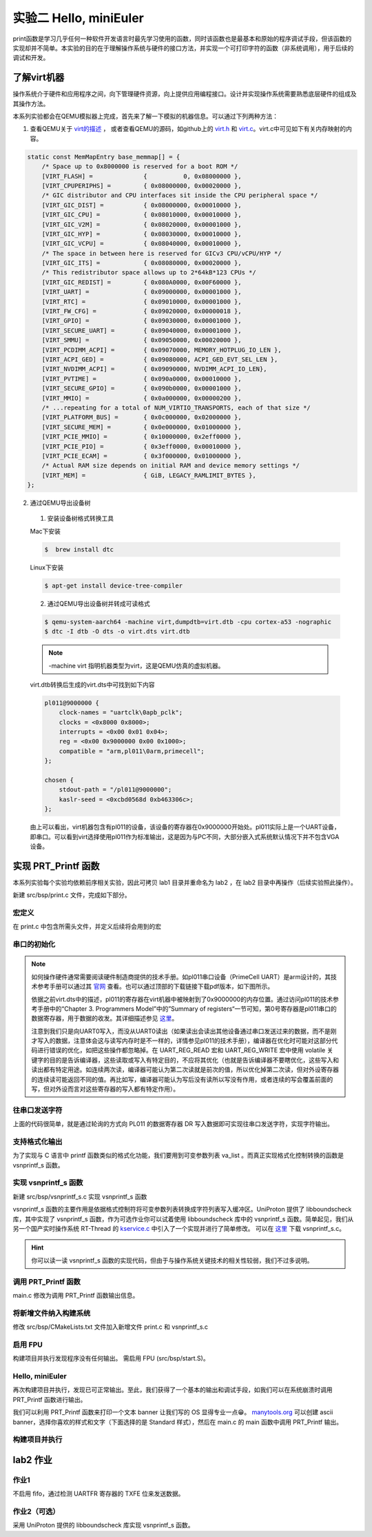 实验二 Hello, miniEuler
=========================

print函数是学习几乎任何一种软件开发语言时最先学习使用的函数，同时该函数也是最基本和原始的程序调试手段，但该函数的实现却并不简单。本实验的目的在于理解操作系统与硬件的接口方法，并实现一个可打印字符的函数（非系统调用），用于后续的调试和开发。

了解virt机器
--------------------------

操作系统介于硬件和应用程序之间，向下管理硬件资源，向上提供应用编程接口。设计并实现操作系统需要熟悉底层硬件的组成及其操作方法。

本系列实验都会在QEMU模拟器上完成，首先来了解一下模拟的机器信息。可以通过下列两种方法：

1. 查看QEMU关于 `virt的描述 <https://www.qemu.org/docs/master/system/arm/virt.html>`_ ， 或者查看QEMU的源码，如github上的 `virt.h <https://github.com/qemu/qemu/blob/master/include/hw/arm/virt.h>`_ 和 `virt.c <https://github.com/qemu/qemu/blob/master/hw/arm/virt.c>`_。virt.c中可见如下有关内存映射的内容。
   
.. code-block:: c

  static const MemMapEntry base_memmap[] = {
      /* Space up to 0x8000000 is reserved for a boot ROM */
      [VIRT_FLASH] =              {          0, 0x08000000 },
      [VIRT_CPUPERIPHS] =         { 0x08000000, 0x00020000 },
      /* GIC distributor and CPU interfaces sit inside the CPU peripheral space */
      [VIRT_GIC_DIST] =           { 0x08000000, 0x00010000 },
      [VIRT_GIC_CPU] =            { 0x08010000, 0x00010000 },
      [VIRT_GIC_V2M] =            { 0x08020000, 0x00001000 },
      [VIRT_GIC_HYP] =            { 0x08030000, 0x00010000 },
      [VIRT_GIC_VCPU] =           { 0x08040000, 0x00010000 },
      /* The space in between here is reserved for GICv3 CPU/vCPU/HYP */
      [VIRT_GIC_ITS] =            { 0x08080000, 0x00020000 },
      /* This redistributor space allows up to 2*64kB*123 CPUs */
      [VIRT_GIC_REDIST] =         { 0x080A0000, 0x00F60000 },
      [VIRT_UART] =               { 0x09000000, 0x00001000 },
      [VIRT_RTC] =                { 0x09010000, 0x00001000 },
      [VIRT_FW_CFG] =             { 0x09020000, 0x00000018 },
      [VIRT_GPIO] =               { 0x09030000, 0x00001000 },
      [VIRT_SECURE_UART] =        { 0x09040000, 0x00001000 },
      [VIRT_SMMU] =               { 0x09050000, 0x00020000 },
      [VIRT_PCDIMM_ACPI] =        { 0x09070000, MEMORY_HOTPLUG_IO_LEN },
      [VIRT_ACPI_GED] =           { 0x09080000, ACPI_GED_EVT_SEL_LEN },
      [VIRT_NVDIMM_ACPI] =        { 0x09090000, NVDIMM_ACPI_IO_LEN},
      [VIRT_PVTIME] =             { 0x090a0000, 0x00010000 },
      [VIRT_SECURE_GPIO] =        { 0x090b0000, 0x00001000 },
      [VIRT_MMIO] =               { 0x0a000000, 0x00000200 },
      /* ...repeating for a total of NUM_VIRTIO_TRANSPORTS, each of that size */
      [VIRT_PLATFORM_BUS] =       { 0x0c000000, 0x02000000 },
      [VIRT_SECURE_MEM] =         { 0x0e000000, 0x01000000 },
      [VIRT_PCIE_MMIO] =          { 0x10000000, 0x2eff0000 },
      [VIRT_PCIE_PIO] =           { 0x3eff0000, 0x00010000 },
      [VIRT_PCIE_ECAM] =          { 0x3f000000, 0x01000000 },
      /* Actual RAM size depends on initial RAM and device memory settings */
      [VIRT_MEM] =                { GiB, LEGACY_RAMLIMIT_BYTES },
  };

2. 通过QEMU导出设备树 

  1. 安装设备树格式转换工具

  Mac下安装

  .. code-block:: console
    
    
    $  brew install dtc

  Linux下安装

  .. code-block:: console

    $ apt-get install device-tree-compiler


  2. 通过QEMU导出设备树并转成可读格式

  .. code-block:: console

    $ qemu-system-aarch64 -machine virt,dumpdtb=virt.dtb -cpu cortex-a53 -nographic 
    $ dtc -I dtb -O dts -o virt.dts virt.dtb

  .. note::
    -machine virt 指明机器类型为virt，这是QEMU仿真的虚拟机器。

  virt.dtb转换后生成的virt.dts中可找到如下内容

  .. code-block::

    pl011@9000000 {
        clock-names = "uartclk\0apb_pclk";
        clocks = <0x8000 0x8000>;
        interrupts = <0x00 0x01 0x04>;
        reg = <0x00 0x9000000 0x00 0x1000>;
        compatible = "arm,pl011\0arm,primecell";
    };
        
    chosen {
        stdout-path = "/pl011@9000000";
        kaslr-seed = <0xcbd0568d 0xb463306c>;
    };

  由上可以看出，virt机器包含有pl011的设备，该设备的寄存器在0x9000000开始处。pl011实际上是一个UART设备，即串口。可以看到virt选择使用pl011作为标准输出，这是因为与PC不同，大部分嵌入式系统默认情况下并不包含VGA设备。


实现 PRT_Printf 函数
--------------------------

.. 我们参照 `Writing an OS in Rust <https://os.phil-opp.com/vga-text-mode/>`_ （ `中文版 <https://github.com/rustcc/writing-an-os-in-rust/blob/master/03-vga-text-mode.md>`_ ）来实现println!宏，但与之不同，我们使用串口来输出，而不是通过操作VGA的Frame Buffer。

本系列实验每个实验均依赖前序相关实验，因此可拷贝 lab1 目录并重命名为 lab2 ，在 lab2 目录中再操作（后续实验照此操作）。

新建 src/bsp/print.c 文件，完成如下部分。

宏定义
^^^^^^^^^^^^^^^^^^^^^

在 print.c 中包含所需头文件，并定义后续将会用到的宏

.. code-block:: c
    :linenos:

    #include <stdarg.h>
    #include "prt_typedef.h"

    #define UART_0_REG_BASE 0x09000000 // pl011 设备寄存器地址
    // 寄存器及其位定义参见：https://developer.arm.com/documentation/ddi0183/g/programmers-model/summary-of-registers
    #define DW_UART_THR 0x00 // UARTDR(Data Register) 寄存器
    #define DW_UART_FR 0x18  // UARTFR(Flag Register) 寄存器
    #define DW_UART_LCR_HR 0x2c  // UARTLCR_H(Line Control Register) 寄存器
    #define DW_XFIFO_NOT_FULL 0x020  // 发送缓冲区满置位
    #define DW_FIFO_ENABLE 0x10 // 启用发送和接收FIFO

    #define UART_BUSY_TIMEOUT   1000000
    #define OS_MAX_SHOW_LEN 0x200


    #define UART_REG_READ(addr)          (*(volatile U32 *)(((uintptr_t)addr)))  // 读设备寄存器
    #define UART_REG_WRITE(value, addr)  (*(volatile U32 *)((uintptr_t)addr) = (U32)value) // 写设备寄存器


串口的初始化
^^^^^^^^^^^^^^^^^^^^^

.. note::
  如何操作硬件通常需要阅读硬件制造商提供的技术手册。如pl011串口设备（PrimeCell UART）是arm设计的，其技术参考手册可以通过其 `官网 <https://developer.arm.com/documentation/ddi0183/latest/>`_ 查看。也可以通过顶部的下载链接下载pdf版本，如下图所示。

  .. image:: down-pl011-ref.png

  依据之前virt.dts中的描述，pl011的寄存器在virt机器中被映射到了0x9000000的内存位置。通过访问pl011的技术参考手册中的“Chapter 3. Programmers Model”中的”Summary of registers“一节可知，第0号寄存器是pl011串口的数据寄存器，用于数据的收发。其详细描述参见 `这里 <https://developer.arm.com/documentation/ddi0183/g/programmers-model/register-descriptions/data-register--uartdr?lang=en>`_。

  注意到我们只是向UART0写入，而没从UART0读出（如果读出会读出其他设备通过串口发送过来的数据，而不是刚才写入的数据，注意体会这与读写内存时是不一样的，详情参见pl011的技术手册），编译器在优化时可能对这部分代码进行错误的优化，如把这些操作都忽略掉。在 UART_REG_READ 宏和 UART_REG_WRITE 宏中使用 volatile 关键字的目的是告诉编译器，这些读取或写入有特定目的，不应将其优化（也就是告诉编译器不要瞎优化，这些写入和读出都有特定用途。如连续两次读，编译器可能认为第二次读就是前次的值，所以优化掉第二次读，但对外设寄存器的连续读可能返回不同的值。再比如写，编译器可能认为写后没有读所以写没有作用，或者连续的写会覆盖前面的写，但对外设而言对这些寄存器的写入都有特定作用）。

.. code-block:: c
    :linenos:

    U32 PRT_UartInit(void)
    {
        U32 result = 0;
        U32 reg_base = UART_0_REG_BASE;
        // LCR寄存器： https://developer.arm.com/documentation/ddi0183/g/programmers-model/register-descriptions/line-control-register--uartlcr-h?lang=en
        result = UART_REG_READ((unsigned long)(reg_base + DW_UART_LCR_HR));
        UART_REG_WRITE(result | DW_FIFO_ENABLE, (unsigned long)(reg_base + DW_UART_LCR_HR)); // 启用 FIFO

        return OS_OK;
    }



往串口发送字符
^^^^^^^^^^^^^^^^^^^^^

.. code-block:: C
    :linenos:

    // 读 reg_base + offset 寄存器的值。 uartno 参数未使用
    S32 uart_reg_read(S32 uartno, U32 offset, U32 *val)
    {
        S32 ret;
        U32 reg_base = UART_0_REG_BASE;


        *val = UART_REG_READ((unsigned long)(reg_base + offset));
        return OS_OK;
    }

    // 通过检查 FR 寄存器的标志位确定发送缓冲是否满，满时返回1.
    S32 uart_is_txfifo_full(S32 uartno)
    {
        S32 ret;
        U32 usr = 0;

        ret = uart_reg_read(uartno, DW_UART_FR, &usr);
        if (ret) {
            return OS_OK;
        }

        return (usr & DW_XFIFO_NOT_FULL);
    }

    // 往 reg_base + offset 寄存器中写入值 val。
    void uart_reg_write(S32 uartno, U32 offset, U32 val) 
    {
        S32 ret;
        U32 reg_base = UART_0_REG_BASE;

        UART_REG_WRITE(val, (unsigned long)(reg_base + offset));
        return;
    }

    // 通过轮询的方式发送字符到串口
    void uart_poll_send(unsigned char ch)
    {

        S32 timeout = 0;
        S32 max_timeout = UART_BUSY_TIMEOUT;

        // 轮询发送缓冲区是否满
        int result = uart_is_txfifo_full(0);
        while (result) {
            timeout++;
            if (timeout >= max_timeout) {
                return;
            }
            result = uart_is_txfifo_full(0);
        }

        // 如果缓冲区没满，通过往数据寄存器写入数据发送字符到串口
        uart_reg_write(0, DW_UART_THR, (U32)(U8)ch);
        return;
    }

    // 轮询的方式发送字符到串口，且转义换行符
    void TryPutc(unsigned char ch)
    {
        uart_poll_send(ch);
        if (ch == '\n') {
            uart_poll_send('\r');
        }
    }

上面的代码很简单，就是通过轮询的方式向 PL011 的数据寄存器 DR 写入数据即可实现往串口发送字符，实现字符输出。


支持格式化输出
^^^^^^^^^^^^^^^^^^^^^

.. code-block:: C
    :linenos:

    extern int  vsnprintf_s(char *buff, int buff_size, int count, char const *fmt, va_list arg);
    int TryPrintf(const char *format, va_list vaList)
    {
        int len;
        char buff[OS_MAX_SHOW_LEN] = {0};
        char *str = buff;
        
        len = vsnprintf_s(buff, OS_MAX_SHOW_LEN, OS_MAX_SHOW_LEN, format, vaList);
        if (len == -1) {
            return len;
        }
        
        while (*str != '\0') {
            TryPutc(*str);
            str++;
        }
        
        return OS_OK;
    }

    U32 PRT_Printf(const char *format, ...)
    {
        va_list vaList;
        S32 count;
        
        va_start(vaList, format);
        count = TryPrintf(format, vaList);
        va_end(vaList);
        
        return count;
    }

为了实现与 C 语言中 printf 函数类似的格式化功能，我们要用到可变参数列表 va_list 。而真正实现格式化控制转换的函数是 vsnprintf_s 函数。

实现 vsnprintf_s 函数  
^^^^^^^^^^^^^^^^^^^^^^^^^^^

新建 src/bsp/vsnprintf_s.c 实现 vsnprintf_s 函数

vsnprintf_s 函数的主要作用是依据格式控制符将可变参数列表转换成字符列表写入缓冲区。UniProton 提供了 libboundscheck 库，其中实现了 vsnprintf_s 函数，作为可选作业你可以试着使用 libboundscheck 库中的 vsnprintf_s 函数。简单起见，我们从另一个国产实时操作系统 RT-Thread 的 `kservice.c <https://github.com/RT-Thread/rt-thread/blob/master/src/kservice.c>`_ 中引入了一个实现并进行了简单修改。 可以在 `这里 <../\_static/vsnprintf_s.c>`_ 下载 vsnprintf_s.c。

.. hint::

    你可以读一读 vsnprintf_s 函数的实现代码，但由于与操作系统关键技术的相关性较弱，我们不过多说明。

调用 PRT_Printf 函数
^^^^^^^^^^^^^^^^^^^^^^^^^^^

main.c 修改为调用 PRT_Printf 函数输出信息。 

.. code-block:: C
    :linenos:

    #include "prt_typedef.h"

    extern U32 PRT_Printf(const char *format, ...);
    extern void PRT_UartInit(void);

    S32 main(void)
    {
        PRT_UartInit();

        PRT_Printf("Test PRT_Printf int format %d \n\n", 10);
    }

将新增文件纳入构建系统
^^^^^^^^^^^^^^^^^^^^^^^^^^^

修改 src/bsp/CMakeLists.txt 文件加入新增文件 print.c 和 vsnprintf_s.c

    .. code-block:: cmake
        :linenos:

        set(SRCS start.S prt_reset_vector.S print.c vsnprintf_s.c)
        add_library(bsp OBJECT ${SRCS})  # OBJECT类型只编译生成.o目标文件，但不实际链接成库

启用 FPU
^^^^^^^^^^^^^^^^^^^^^^^^^^^

构建项目并执行发现程序没有任何输出。 需启用 FPU (src/bsp/start.S)。

.. code-block:: asm
    :linenos:

    Start:
        LDR    x1, =__os_sys_sp_end // ld文件中定义，堆栈设置
        BIC    sp, x1, #0xf

    //参考： https://developer.arm.com/documentation/den0024/a/Memory-Ordering/Barriers/ISB-in-more-detail
    Enable_FPU: 
        MRS X1, CPACR_EL1
        ORR X1, X1, #(0x3 << 20)
        MSR CPACR_EL1, X1
        ISB

        B      OsEnterMain 


Hello, miniEuler
^^^^^^^^^^^^^^^^^^^^^^^^^^^

再次构建项目并执行，发现已可正常输出。至此，我们获得了一个基本的输出和调试手段，如我们可以在系统崩溃时调用 PRT_Printf 函数进行输出。

我们可以利用 PRT_Printf 函数来打印一个文本 banner 让我们写的 OS 显得专业一点😁。 `manytools.org <https://manytools.org/hacker-tools/ascii-banner/>`_ 可以创建 ascii banner，选择你喜欢的样式和文字（下面选择的是 Standard 样式），然后在 main.c 的 main 函数中调用 PRT_Printf 输出。

.. code-block:: c
    :linenos:


    S32 main(void)
    {
        PRT_UartInit();

        PRT_Printf("            _       _ _____      _             _             _   _ _   _ _   _           \n");
        PRT_Printf("  _ __ ___ (_)_ __ (_) ____|   _| | ___ _ __  | |__  _   _  | | | | \\ | | | | | ___ _ __ \n");
        PRT_Printf(" | '_ ` _ \\| | '_ \\| |  _|| | | | |/ _ \\ '__| | '_ \\| | | | | |_| |  \\| | | | |/ _ \\ '__|\n");
        PRT_Printf(" | | | | | | | | | | | |__| |_| | |  __/ |    | |_) | |_| | |  _  | |\\  | |_| |  __/ |   \n");
        PRT_Printf(" |_| |_| |_|_|_| |_|_|_____\\__,_|_|\\___|_|    |_.__/ \\__, | |_| |_|_| \\_|\\___/ \\___|_|   \n");
        PRT_Printf("                                                     |___/                               \n");


        PRT_Printf("Test PRT_Printf int format %d \n\n", 10);
    }



构建项目并执行
^^^^^^^^^^^^^^^^^^^^^^^^^^^

.. image:: lab2-qemu-result.png

lab2 作业
--------------------------

作业1 
^^^^^^^^^^^^^^^^^^^^^^^^^^^

不启用 fifo，通过检测 UARTFR 寄存器的 TXFE 位来发送数据。

作业2（可选）
^^^^^^^^^^^^^^^^^^^^^^^^^^^
  
采用 UniProton 提供的 libboundscheck 库实现 vsnprintf_s 函数。